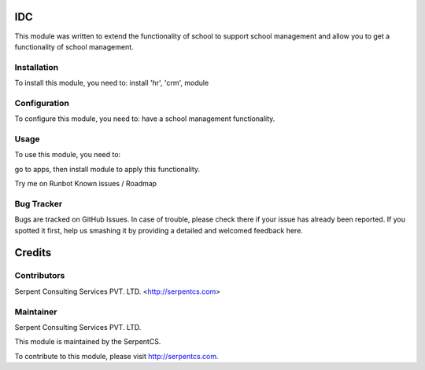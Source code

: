 =======
IDC
=======

This module was written to extend the functionality of school to support school management and allow you to get a functionality of school management.

Installation
============

To install this module, you need to:
install 'hr', 'crm', module


Configuration
=============

To configure this module, you need to:
have a school management functionality.

Usage
=====

To use this module, you need to:

go to apps, then install module to apply this functionality.

Try me on Runbot
Known issues / Roadmap


Bug Tracker
===========

Bugs are tracked on GitHub Issues. In case of trouble, please check there if your issue has already been reported. If you spotted it first, help us smashing it by providing a detailed and welcomed feedback here.


=======
Credits
=======

Contributors
============

Serpent Consulting Services PVT. LTD. <http://serpentcs.com>

Maintainer
===========

Serpent Consulting Services PVT. LTD.

This module is maintained by the SerpentCS.

To contribute to this module, please visit http://serpentcs.com.
